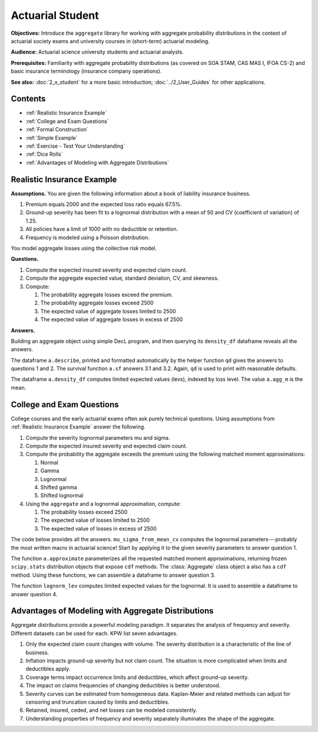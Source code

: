 .. _2_x_actuary_student:

.. reviewed 2022-11-10

Actuarial Student
====================

**Objectives:** Introduce the ``aggregate`` library for working with aggregate probability distributions in the context of actuarial society exams and university courses in (short-term) actuarial modeling.

**Audience:** Actuarial science university students and actuarial analysts.

**Prerequisites:** Familiarity with aggregate probability distributions (as covered on SOA STAM, CAS MAS I, IFOA CS-2) and basic insurance terminology (insurance company operations).

**See also:** :doc:`2_x_student` for a more basic introduction; :doc:`../2_User_Guides` for other applications.

Contents
----------

* :ref:`Realistic Insurance Example`
* :ref:`College and Exam Questions`
* :ref:`Formal Construction`
* :ref:`Simple Example`
* :ref:`Exercise - Test Your Understanding`
* :ref:`Dice Rolls`
* :ref:`Advantages of Modeling with Aggregate Distributions`

Realistic Insurance Example
---------------------------

**Assumptions.**
You are given the following information about a book of liability
insurance business.

1. Premium equals 2000 and the expected loss ratio equals 67.5%.
2. Ground-up severity has been fit to a lognormal distribution with a mean of 50 and CV (coefficient of variation) of 1.25.
3. All policies have a limit of 1000 with no deductible or retention.
4. Frequency is modeled using a Poisson distribution.

You model aggregate losses using the collective risk model.

**Questions.**

1. Compute the expected insured severity and expected claim count.
2. Compute the aggregate expected value, standard deviation, CV, and skewness.
3. Compute:

   1. The probability aggregate losses exceed the premium.
   2. The probability aggregate losses exceed 2500
   3. The expected value of aggregate losses limited to 2500
   4. The expected value of aggregate losses in excess of 2500

**Answers.**

Building an aggregate object using simple DecL program, and then querying its ``density_df`` dataframe reveals all the answers.

.. ipython:: python
    :okwarning:

    from aggregate import build, qd

    a = build('agg InsuranceExample '
              '2000 premium at 0.675 lr 1000 xs 0 '
              'sev lognorm 50 cv 1.25 '
              'poisson')
    qd(a)

The dataframe ``a.describe``, printed and formatted automatically by the helper function ``qd`` gives the answers to questions 1 and 2. The survival function ``a.sf`` answers 3.1 and 3.2. Again, ``qd`` is used to print with reasonable defaults.

.. ipython:: python
    :okwarning:

    qd(a.sf(2000), a.sf(2500))
    qd(a.density_df.loc[[2500], ['F', 'lev', 'epd']])

The dataframe ``a.density_df`` computes limited expected values (levs), indexed by loss level. The value ``a.agg_m`` is the mean.

.. ipython:: python
    :okwarning:

    default_agg = a.agg_m - a.density_df.loc[2500, 'lev']
    default_agg


College and Exam Questions
---------------------------

College courses and the early actuarial exams often ask purely technical questions. Using assumptions from :ref:`Realistic Insurance Example` answer the following.

1. Compute the severity lognormal parameters mu and sigma.
2. Compute the expected insured severity and expected claim count.
3. Compute the probability the aggregate exceeds the premium using the following matched moment approximations:

   1. Normal
   2. Gamma
   3. Lognormal
   4. Shifted gamma
   5. Shifted lognormal

4. Using the ``aggregate`` and a lognormal approximation, compute:

   1. The probability losses exceed 2500
   2. The expected value of losses limited to 2500
   3. The expected value of losses in excess of 2500

The code below provides all the answers. ``mu_sigma_from_mean_cv`` computes the lognormal parameters---probably the most written macro in actuarial science! Start by applying it to the given severity parameters to answer question 1.

.. ipython:: python
    :okwarning:

    from aggregate import mu_sigma_from_mean_cv
    import pandas as pd

    print(mu_sigma_from_mean_cv(50, 1.25))

The function ``a.approximate`` parameterizes all the requested matched moment approximations, returning frozen ``scipy.stats`` distribution objects that expose ``cdf`` methods. The :class:`Aggregate` class object ``a`` also has a ``cdf`` method. Using these functions, we can assemble a dataframe to answer question 3.

.. ipython:: python
    :okwarning:

    fz = a.approximate('all')
    fz['agg'] = a

    df = pd.DataFrame({k: v.sf(2000) for k, v in fz.items()}.items(),
                 columns=['Approximation', 'Value']
                ).set_index("Approximation")
    df['Error'] = df.Value / df.loc['agg', 'Value'] - 1
    qd(df.sort_values('Value'))

The function ``lognorm_lev`` computes limited expected values for the lognormal. It is used to assemble a dataframe to answer question 4.

.. ipython:: python
    :okwarning:

    from aggregate import lognorm_lev

    mu, sigma = mu_sigma_from_mean_cv(a.agg_m, a.agg_cv)
    lev = lognorm_lev(mu, sigma, 1, 2500)
    default = a.agg_m - lev
    epd = default / a.agg_m
    pd.DataFrame((lev, default, default_agg, epd, default_agg / a.agg_m),
                 index=pd.Index(['Lognorm LEV', 'Lognorm Default',
                 'Agg Default', 'Lognorm EPD', 'Agg EPD'],
                 name='Item'),
                 columns=['Value'])



Advantages of Modeling with Aggregate Distributions
------------------------------------------------------

Aggregate distributions provide a powerful modeling paradigm. It separates the analysis of frequency and severity. Different datasets can be used for each. KPW list seven advantages.

1. Only the expected claim count changes with volume. The severity distribution is a characteristic of the line of business.

2. Inflation impacts ground-up severity but not claim count. The situation is more complicated when limits and deductibles apply.

3. Coverage terms impact occurrence limits and deductibles, which affect ground-up severity.

4. The impact on claims frequencies of changing deductibles is better understood.

5. Severity curves can be estimated from homogeneous data. Kaplan-Meier and related methods can adjust for censoring and truncation caused by limits and deductibles.

6. Retained, insured, ceded, and net losses can be modeled consistently.

7. Understanding properties of frequency and severity separately illuminates the shape of the aggregate.

